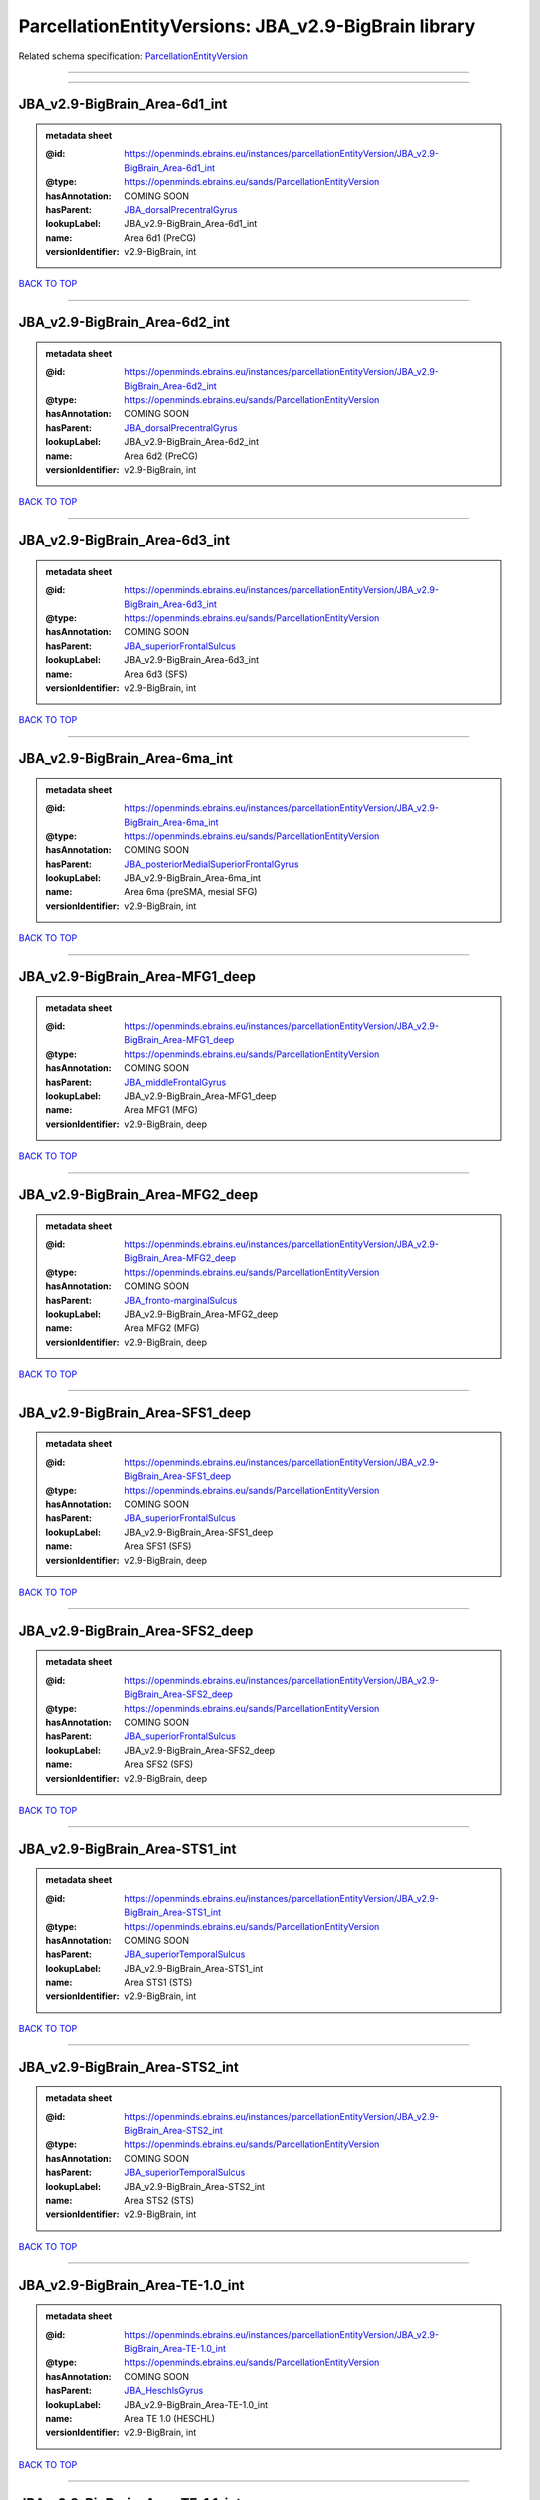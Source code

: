 #####################################################
ParcellationEntityVersions: JBA_v2.9-BigBrain library
#####################################################

Related schema specification: `ParcellationEntityVersion <https://openminds-documentation.readthedocs.io/en/latest/schema_specifications/SANDS/atlas/parcellationEntityVersion.html>`_

------------

------------

JBA_v2.9-BigBrain_Area-6d1_int
------------------------------

.. admonition:: metadata sheet

   :@id: https://openminds.ebrains.eu/instances/parcellationEntityVersion/JBA_v2.9-BigBrain_Area-6d1_int
   :@type: https://openminds.ebrains.eu/sands/ParcellationEntityVersion
   :hasAnnotation: COMING SOON
   :hasParent: `JBA_dorsalPrecentralGyrus <https://openminds-documentation.readthedocs.io/en/latest/instance_libraries/parcellationEntities/JBA.html#jba-dorsalprecentralgyrus>`_
   :lookupLabel: JBA_v2.9-BigBrain_Area-6d1_int
   :name: Area 6d1 (PreCG)
   :versionIdentifier: v2.9-BigBrain, int

`BACK TO TOP <ParcellationEntityVersions: JBA_v2.9-BigBrain library_>`_

------------

JBA_v2.9-BigBrain_Area-6d2_int
------------------------------

.. admonition:: metadata sheet

   :@id: https://openminds.ebrains.eu/instances/parcellationEntityVersion/JBA_v2.9-BigBrain_Area-6d2_int
   :@type: https://openminds.ebrains.eu/sands/ParcellationEntityVersion
   :hasAnnotation: COMING SOON
   :hasParent: `JBA_dorsalPrecentralGyrus <https://openminds-documentation.readthedocs.io/en/latest/instance_libraries/parcellationEntities/JBA.html#jba-dorsalprecentralgyrus>`_
   :lookupLabel: JBA_v2.9-BigBrain_Area-6d2_int
   :name: Area 6d2 (PreCG)
   :versionIdentifier: v2.9-BigBrain, int

`BACK TO TOP <ParcellationEntityVersions: JBA_v2.9-BigBrain library_>`_

------------

JBA_v2.9-BigBrain_Area-6d3_int
------------------------------

.. admonition:: metadata sheet

   :@id: https://openminds.ebrains.eu/instances/parcellationEntityVersion/JBA_v2.9-BigBrain_Area-6d3_int
   :@type: https://openminds.ebrains.eu/sands/ParcellationEntityVersion
   :hasAnnotation: COMING SOON
   :hasParent: `JBA_superiorFrontalSulcus <https://openminds-documentation.readthedocs.io/en/latest/instance_libraries/parcellationEntities/JBA.html#jba-superiorfrontalsulcus>`_
   :lookupLabel: JBA_v2.9-BigBrain_Area-6d3_int
   :name: Area 6d3 (SFS)
   :versionIdentifier: v2.9-BigBrain, int

`BACK TO TOP <ParcellationEntityVersions: JBA_v2.9-BigBrain library_>`_

------------

JBA_v2.9-BigBrain_Area-6ma_int
------------------------------

.. admonition:: metadata sheet

   :@id: https://openminds.ebrains.eu/instances/parcellationEntityVersion/JBA_v2.9-BigBrain_Area-6ma_int
   :@type: https://openminds.ebrains.eu/sands/ParcellationEntityVersion
   :hasAnnotation: COMING SOON
   :hasParent: `JBA_posteriorMedialSuperiorFrontalGyrus <https://openminds-documentation.readthedocs.io/en/latest/instance_libraries/parcellationEntities/JBA.html#jba-posteriormedialsuperiorfrontalgyrus>`_
   :lookupLabel: JBA_v2.9-BigBrain_Area-6ma_int
   :name: Area 6ma (preSMA, mesial SFG)
   :versionIdentifier: v2.9-BigBrain, int

`BACK TO TOP <ParcellationEntityVersions: JBA_v2.9-BigBrain library_>`_

------------

JBA_v2.9-BigBrain_Area-MFG1_deep
--------------------------------

.. admonition:: metadata sheet

   :@id: https://openminds.ebrains.eu/instances/parcellationEntityVersion/JBA_v2.9-BigBrain_Area-MFG1_deep
   :@type: https://openminds.ebrains.eu/sands/ParcellationEntityVersion
   :hasAnnotation: COMING SOON
   :hasParent: `JBA_middleFrontalGyrus <https://openminds-documentation.readthedocs.io/en/latest/instance_libraries/parcellationEntities/JBA.html#jba-middlefrontalgyrus>`_
   :lookupLabel: JBA_v2.9-BigBrain_Area-MFG1_deep
   :name: Area MFG1 (MFG)
   :versionIdentifier: v2.9-BigBrain, deep

`BACK TO TOP <ParcellationEntityVersions: JBA_v2.9-BigBrain library_>`_

------------

JBA_v2.9-BigBrain_Area-MFG2_deep
--------------------------------

.. admonition:: metadata sheet

   :@id: https://openminds.ebrains.eu/instances/parcellationEntityVersion/JBA_v2.9-BigBrain_Area-MFG2_deep
   :@type: https://openminds.ebrains.eu/sands/ParcellationEntityVersion
   :hasAnnotation: COMING SOON
   :hasParent: `JBA_fronto-marginalSulcus <https://openminds-documentation.readthedocs.io/en/latest/instance_libraries/parcellationEntities/JBA.html#jba-fronto-marginalsulcus>`_
   :lookupLabel: JBA_v2.9-BigBrain_Area-MFG2_deep
   :name: Area MFG2 (MFG)
   :versionIdentifier: v2.9-BigBrain, deep

`BACK TO TOP <ParcellationEntityVersions: JBA_v2.9-BigBrain library_>`_

------------

JBA_v2.9-BigBrain_Area-SFS1_deep
--------------------------------

.. admonition:: metadata sheet

   :@id: https://openminds.ebrains.eu/instances/parcellationEntityVersion/JBA_v2.9-BigBrain_Area-SFS1_deep
   :@type: https://openminds.ebrains.eu/sands/ParcellationEntityVersion
   :hasAnnotation: COMING SOON
   :hasParent: `JBA_superiorFrontalSulcus <https://openminds-documentation.readthedocs.io/en/latest/instance_libraries/parcellationEntities/JBA.html#jba-superiorfrontalsulcus>`_
   :lookupLabel: JBA_v2.9-BigBrain_Area-SFS1_deep
   :name: Area SFS1 (SFS)
   :versionIdentifier: v2.9-BigBrain, deep

`BACK TO TOP <ParcellationEntityVersions: JBA_v2.9-BigBrain library_>`_

------------

JBA_v2.9-BigBrain_Area-SFS2_deep
--------------------------------

.. admonition:: metadata sheet

   :@id: https://openminds.ebrains.eu/instances/parcellationEntityVersion/JBA_v2.9-BigBrain_Area-SFS2_deep
   :@type: https://openminds.ebrains.eu/sands/ParcellationEntityVersion
   :hasAnnotation: COMING SOON
   :hasParent: `JBA_superiorFrontalSulcus <https://openminds-documentation.readthedocs.io/en/latest/instance_libraries/parcellationEntities/JBA.html#jba-superiorfrontalsulcus>`_
   :lookupLabel: JBA_v2.9-BigBrain_Area-SFS2_deep
   :name: Area SFS2 (SFS)
   :versionIdentifier: v2.9-BigBrain, deep

`BACK TO TOP <ParcellationEntityVersions: JBA_v2.9-BigBrain library_>`_

------------

JBA_v2.9-BigBrain_Area-STS1_int
-------------------------------

.. admonition:: metadata sheet

   :@id: https://openminds.ebrains.eu/instances/parcellationEntityVersion/JBA_v2.9-BigBrain_Area-STS1_int
   :@type: https://openminds.ebrains.eu/sands/ParcellationEntityVersion
   :hasAnnotation: COMING SOON
   :hasParent: `JBA_superiorTemporalSulcus <https://openminds-documentation.readthedocs.io/en/latest/instance_libraries/parcellationEntities/JBA.html#jba-superiortemporalsulcus>`_
   :lookupLabel: JBA_v2.9-BigBrain_Area-STS1_int
   :name: Area STS1 (STS)
   :versionIdentifier: v2.9-BigBrain, int

`BACK TO TOP <ParcellationEntityVersions: JBA_v2.9-BigBrain library_>`_

------------

JBA_v2.9-BigBrain_Area-STS2_int
-------------------------------

.. admonition:: metadata sheet

   :@id: https://openminds.ebrains.eu/instances/parcellationEntityVersion/JBA_v2.9-BigBrain_Area-STS2_int
   :@type: https://openminds.ebrains.eu/sands/ParcellationEntityVersion
   :hasAnnotation: COMING SOON
   :hasParent: `JBA_superiorTemporalSulcus <https://openminds-documentation.readthedocs.io/en/latest/instance_libraries/parcellationEntities/JBA.html#jba-superiortemporalsulcus>`_
   :lookupLabel: JBA_v2.9-BigBrain_Area-STS2_int
   :name: Area STS2 (STS)
   :versionIdentifier: v2.9-BigBrain, int

`BACK TO TOP <ParcellationEntityVersions: JBA_v2.9-BigBrain library_>`_

------------

JBA_v2.9-BigBrain_Area-TE-1.0_int
---------------------------------

.. admonition:: metadata sheet

   :@id: https://openminds.ebrains.eu/instances/parcellationEntityVersion/JBA_v2.9-BigBrain_Area-TE-1.0_int
   :@type: https://openminds.ebrains.eu/sands/ParcellationEntityVersion
   :hasAnnotation: COMING SOON
   :hasParent: `JBA_HeschlsGyrus <https://openminds-documentation.readthedocs.io/en/latest/instance_libraries/parcellationEntities/JBA.html#jba-heschlsgyrus>`_
   :lookupLabel: JBA_v2.9-BigBrain_Area-TE-1.0_int
   :name: Area TE 1.0 (HESCHL)
   :versionIdentifier: v2.9-BigBrain, int

`BACK TO TOP <ParcellationEntityVersions: JBA_v2.9-BigBrain library_>`_

------------

JBA_v2.9-BigBrain_Area-TE-1.1_int
---------------------------------

.. admonition:: metadata sheet

   :@id: https://openminds.ebrains.eu/instances/parcellationEntityVersion/JBA_v2.9-BigBrain_Area-TE-1.1_int
   :@type: https://openminds.ebrains.eu/sands/ParcellationEntityVersion
   :hasAnnotation: COMING SOON
   :hasParent: `JBA_HeschlsGyrus <https://openminds-documentation.readthedocs.io/en/latest/instance_libraries/parcellationEntities/JBA.html#jba-heschlsgyrus>`_
   :lookupLabel: JBA_v2.9-BigBrain_Area-TE-1.1_int
   :name: Area TE 1.1 (HESCHL)
   :versionIdentifier: v2.9-BigBrain, int

`BACK TO TOP <ParcellationEntityVersions: JBA_v2.9-BigBrain library_>`_

------------

JBA_v2.9-BigBrain_Area-TE-1.2_int
---------------------------------

.. admonition:: metadata sheet

   :@id: https://openminds.ebrains.eu/instances/parcellationEntityVersion/JBA_v2.9-BigBrain_Area-TE-1.2_int
   :@type: https://openminds.ebrains.eu/sands/ParcellationEntityVersion
   :hasAnnotation: COMING SOON
   :hasParent: `JBA_HeschlsGyrus <https://openminds-documentation.readthedocs.io/en/latest/instance_libraries/parcellationEntities/JBA.html#jba-heschlsgyrus>`_
   :lookupLabel: JBA_v2.9-BigBrain_Area-TE-1.2_int
   :name: Area TE 1.2 (HESCHL)
   :versionIdentifier: v2.9-BigBrain, int

`BACK TO TOP <ParcellationEntityVersions: JBA_v2.9-BigBrain library_>`_

------------

JBA_v2.9-BigBrain_Area-TE-3_int
-------------------------------

.. admonition:: metadata sheet

   :@id: https://openminds.ebrains.eu/instances/parcellationEntityVersion/JBA_v2.9-BigBrain_Area-TE-3_int
   :@type: https://openminds.ebrains.eu/sands/ParcellationEntityVersion
   :hasAnnotation: COMING SOON
   :hasParent: `JBA_superiorTemporalGyrus <https://openminds-documentation.readthedocs.io/en/latest/instance_libraries/parcellationEntities/JBA.html#jba-superiortemporalgyrus>`_
   :lookupLabel: JBA_v2.9-BigBrain_Area-TE-3_int
   :name: Area TE 3 (STG)
   :versionIdentifier: v2.9-BigBrain, int

`BACK TO TOP <ParcellationEntityVersions: JBA_v2.9-BigBrain library_>`_

------------

JBA_v2.9-BigBrain_Area-hIP4_int
-------------------------------

.. admonition:: metadata sheet

   :@id: https://openminds.ebrains.eu/instances/parcellationEntityVersion/JBA_v2.9-BigBrain_Area-hIP4_int
   :@type: https://openminds.ebrains.eu/sands/ParcellationEntityVersion
   :hasAnnotation: COMING SOON
   :hasParent: `JBA_intraparietalSulcus <https://openminds-documentation.readthedocs.io/en/latest/instance_libraries/parcellationEntities/JBA.html#jba-intraparietalsulcus>`_
   :lookupLabel: JBA_v2.9-BigBrain_Area-hIP4_int
   :name: Area hIP4 (IPS)
   :versionIdentifier: v2.9-BigBrain, int

`BACK TO TOP <ParcellationEntityVersions: JBA_v2.9-BigBrain library_>`_

------------

JBA_v2.9-BigBrain_Area-hIP5_int
-------------------------------

.. admonition:: metadata sheet

   :@id: https://openminds.ebrains.eu/instances/parcellationEntityVersion/JBA_v2.9-BigBrain_Area-hIP5_int
   :@type: https://openminds.ebrains.eu/sands/ParcellationEntityVersion
   :hasAnnotation: COMING SOON
   :hasParent: `JBA_intraparietalSulcus <https://openminds-documentation.readthedocs.io/en/latest/instance_libraries/parcellationEntities/JBA.html#jba-intraparietalsulcus>`_
   :lookupLabel: JBA_v2.9-BigBrain_Area-hIP5_int
   :name: Area hIP5 (IPS)
   :versionIdentifier: v2.9-BigBrain, int

`BACK TO TOP <ParcellationEntityVersions: JBA_v2.9-BigBrain library_>`_

------------

JBA_v2.9-BigBrain_Area-hIP6_int
-------------------------------

.. admonition:: metadata sheet

   :@id: https://openminds.ebrains.eu/instances/parcellationEntityVersion/JBA_v2.9-BigBrain_Area-hIP6_int
   :@type: https://openminds.ebrains.eu/sands/ParcellationEntityVersion
   :hasAnnotation: COMING SOON
   :hasParent: `JBA_intraparietalSulcus <https://openminds-documentation.readthedocs.io/en/latest/instance_libraries/parcellationEntities/JBA.html#jba-intraparietalsulcus>`_
   :lookupLabel: JBA_v2.9-BigBrain_Area-hIP6_int
   :name: Area hIP6 (IPS)
   :versionIdentifier: v2.9-BigBrain, int

`BACK TO TOP <ParcellationEntityVersions: JBA_v2.9-BigBrain library_>`_

------------

JBA_v2.9-BigBrain_Area-hIP7_int
-------------------------------

.. admonition:: metadata sheet

   :@id: https://openminds.ebrains.eu/instances/parcellationEntityVersion/JBA_v2.9-BigBrain_Area-hIP7_int
   :@type: https://openminds.ebrains.eu/sands/ParcellationEntityVersion
   :hasAnnotation: COMING SOON
   :hasParent: `JBA_intraparietalSulcus <https://openminds-documentation.readthedocs.io/en/latest/instance_libraries/parcellationEntities/JBA.html#jba-intraparietalsulcus>`_
   :lookupLabel: JBA_v2.9-BigBrain_Area-hIP7_int
   :name: Area hIP7 (IPS)
   :versionIdentifier: v2.9-BigBrain, int

`BACK TO TOP <ParcellationEntityVersions: JBA_v2.9-BigBrain library_>`_

------------

JBA_v2.9-BigBrain_Area-hIP8_int
-------------------------------

.. admonition:: metadata sheet

   :@id: https://openminds.ebrains.eu/instances/parcellationEntityVersion/JBA_v2.9-BigBrain_Area-hIP8_int
   :@type: https://openminds.ebrains.eu/sands/ParcellationEntityVersion
   :hasAnnotation: COMING SOON
   :hasParent: `JBA_intraparietalSulcus <https://openminds-documentation.readthedocs.io/en/latest/instance_libraries/parcellationEntities/JBA.html#jba-intraparietalsulcus>`_
   :lookupLabel: JBA_v2.9-BigBrain_Area-hIP8_int
   :name: Area hIP8 (IPS)
   :versionIdentifier: v2.9-BigBrain, int

`BACK TO TOP <ParcellationEntityVersions: JBA_v2.9-BigBrain library_>`_

------------

JBA_v2.9-BigBrain_Area-hOc1_deep
--------------------------------

.. admonition:: metadata sheet

   :@id: https://openminds.ebrains.eu/instances/parcellationEntityVersion/JBA_v2.9-BigBrain_Area-hOc1_deep
   :@type: https://openminds.ebrains.eu/sands/ParcellationEntityVersion
   :hasAnnotation: COMING SOON
   :hasParent: `JBA_occipitalCortex <https://openminds-documentation.readthedocs.io/en/latest/instance_libraries/parcellationEntities/JBA.html#jba-occipitalcortex>`_
   :lookupLabel: JBA_v2.9-BigBrain_Area-hOc1_deep
   :name: Area hOc1 (V1, 17, CalcS)
   :versionIdentifier: v2.9-BigBrain, deep

`BACK TO TOP <ParcellationEntityVersions: JBA_v2.9-BigBrain library_>`_

------------

JBA_v2.9-BigBrain_Area-hOc2_deep
--------------------------------

.. admonition:: metadata sheet

   :@id: https://openminds.ebrains.eu/instances/parcellationEntityVersion/JBA_v2.9-BigBrain_Area-hOc2_deep
   :@type: https://openminds.ebrains.eu/sands/ParcellationEntityVersion
   :hasAnnotation: COMING SOON
   :hasParent: `JBA_occipitalCortex <https://openminds-documentation.readthedocs.io/en/latest/instance_libraries/parcellationEntities/JBA.html#jba-occipitalcortex>`_
   :lookupLabel: JBA_v2.9-BigBrain_Area-hOc2_deep
   :name: Area hOc2 (V2, 18)
   :versionIdentifier: v2.9-BigBrain, deep

`BACK TO TOP <ParcellationEntityVersions: JBA_v2.9-BigBrain library_>`_

------------

JBA_v2.9-BigBrain_Area-hOc3v_deep
---------------------------------

.. admonition:: metadata sheet

   :@id: https://openminds.ebrains.eu/instances/parcellationEntityVersion/JBA_v2.9-BigBrain_Area-hOc3v_deep
   :@type: https://openminds.ebrains.eu/sands/ParcellationEntityVersion
   :hasAnnotation: COMING SOON
   :hasParent: `JBA_ventralOccipitalCortex <https://openminds-documentation.readthedocs.io/en/latest/instance_libraries/parcellationEntities/JBA.html#jba-ventraloccipitalcortex>`_
   :lookupLabel: JBA_v2.9-BigBrain_Area-hOc3v_deep
   :name: Area hOc3v (LingG)
   :versionIdentifier: v2.9-BigBrain, deep

`BACK TO TOP <ParcellationEntityVersions: JBA_v2.9-BigBrain library_>`_

------------

JBA_v2.9-BigBrain_Area-hOc5_deep
--------------------------------

.. admonition:: metadata sheet

   :@id: https://openminds.ebrains.eu/instances/parcellationEntityVersion/JBA_v2.9-BigBrain_Area-hOc5_deep
   :@type: https://openminds.ebrains.eu/sands/ParcellationEntityVersion
   :hasAnnotation: COMING SOON
   :hasParent: `JBA_lateralOccipitalCortex <https://openminds-documentation.readthedocs.io/en/latest/instance_libraries/parcellationEntities/JBA.html#jba-lateraloccipitalcortex>`_
   :lookupLabel: JBA_v2.9-BigBrain_Area-hOc5_deep
   :name: Area hOc5 (LOC)
   :versionIdentifier: v2.9-BigBrain, deep

`BACK TO TOP <ParcellationEntityVersions: JBA_v2.9-BigBrain library_>`_

------------

JBA_v2.9-BigBrain_Area-hOc6_int
-------------------------------

.. admonition:: metadata sheet

   :@id: https://openminds.ebrains.eu/instances/parcellationEntityVersion/JBA_v2.9-BigBrain_Area-hOc6_int
   :@type: https://openminds.ebrains.eu/sands/ParcellationEntityVersion
   :hasAnnotation: COMING SOON
   :hasParent: `JBA_dorsalOccipitalCortex <https://openminds-documentation.readthedocs.io/en/latest/instance_libraries/parcellationEntities/JBA.html#jba-dorsaloccipitalcortex>`_
   :lookupLabel: JBA_v2.9-BigBrain_Area-hOc6_int
   :name: Area hOc6 (POS)
   :versionIdentifier: v2.9-BigBrain, int

`BACK TO TOP <ParcellationEntityVersions: JBA_v2.9-BigBrain library_>`_

------------

JBA_v2.9-BigBrain_Area-hPO1_int
-------------------------------

.. admonition:: metadata sheet

   :@id: https://openminds.ebrains.eu/instances/parcellationEntityVersion/JBA_v2.9-BigBrain_Area-hPO1_int
   :@type: https://openminds.ebrains.eu/sands/ParcellationEntityVersion
   :hasAnnotation: COMING SOON
   :hasParent: `JBA_parieto-occipitalSulcus <https://openminds-documentation.readthedocs.io/en/latest/instance_libraries/parcellationEntities/JBA.html#jba-parieto-occipitalsulcus>`_
   :lookupLabel: JBA_v2.9-BigBrain_Area-hPO1_int
   :name: Area hPO1 (POS)
   :versionIdentifier: v2.9-BigBrain, int

`BACK TO TOP <ParcellationEntityVersions: JBA_v2.9-BigBrain library_>`_

------------

JBA_v2.9-BigBrain_CGL.lam1_deep
-------------------------------

.. admonition:: metadata sheet

   :@id: https://openminds.ebrains.eu/instances/parcellationEntityVersion/JBA_v2.9-BigBrain_CGL.lam1_deep
   :@type: https://openminds.ebrains.eu/sands/ParcellationEntityVersion
   :hasAnnotation: COMING SOON
   :hasParent: `JBA_CGL <https://openminds-documentation.readthedocs.io/en/latest/instance_libraries/parcellationEntities/JBA.html#jba-cgl>`_
   :lookupLabel: JBA_v2.9-BigBrain_CGL.lam1_deep
   :name: CGL.lam1 (Metathalamus)
   :versionIdentifier: v2.9-BigBrain, deep

`BACK TO TOP <ParcellationEntityVersions: JBA_v2.9-BigBrain library_>`_

------------

JBA_v2.9-BigBrain_CGL.lam2_deep
-------------------------------

.. admonition:: metadata sheet

   :@id: https://openminds.ebrains.eu/instances/parcellationEntityVersion/JBA_v2.9-BigBrain_CGL.lam2_deep
   :@type: https://openminds.ebrains.eu/sands/ParcellationEntityVersion
   :hasAnnotation: COMING SOON
   :hasParent: `JBA_CGL <https://openminds-documentation.readthedocs.io/en/latest/instance_libraries/parcellationEntities/JBA.html#jba-cgl>`_
   :lookupLabel: JBA_v2.9-BigBrain_CGL.lam2_deep
   :name: CGL.lam2 (Metathalamus)
   :versionIdentifier: v2.9-BigBrain, deep

`BACK TO TOP <ParcellationEntityVersions: JBA_v2.9-BigBrain library_>`_

------------

JBA_v2.9-BigBrain_CGL.lam3_deep
-------------------------------

.. admonition:: metadata sheet

   :@id: https://openminds.ebrains.eu/instances/parcellationEntityVersion/JBA_v2.9-BigBrain_CGL.lam3_deep
   :@type: https://openminds.ebrains.eu/sands/ParcellationEntityVersion
   :hasAnnotation: COMING SOON
   :hasParent: `JBA_CGL <https://openminds-documentation.readthedocs.io/en/latest/instance_libraries/parcellationEntities/JBA.html#jba-cgl>`_
   :lookupLabel: JBA_v2.9-BigBrain_CGL.lam3_deep
   :name: CGL.lam3 (Metathalamus)
   :versionIdentifier: v2.9-BigBrain, deep

`BACK TO TOP <ParcellationEntityVersions: JBA_v2.9-BigBrain library_>`_

------------

JBA_v2.9-BigBrain_CGL.lam4_deep
-------------------------------

.. admonition:: metadata sheet

   :@id: https://openminds.ebrains.eu/instances/parcellationEntityVersion/JBA_v2.9-BigBrain_CGL.lam4_deep
   :@type: https://openminds.ebrains.eu/sands/ParcellationEntityVersion
   :hasAnnotation: COMING SOON
   :hasParent: `JBA_CGL <https://openminds-documentation.readthedocs.io/en/latest/instance_libraries/parcellationEntities/JBA.html#jba-cgl>`_
   :lookupLabel: JBA_v2.9-BigBrain_CGL.lam4_deep
   :name: CGL.lam4 (Metathalamus)
   :versionIdentifier: v2.9-BigBrain, deep

`BACK TO TOP <ParcellationEntityVersions: JBA_v2.9-BigBrain library_>`_

------------

JBA_v2.9-BigBrain_CGL.lam5_deep
-------------------------------

.. admonition:: metadata sheet

   :@id: https://openminds.ebrains.eu/instances/parcellationEntityVersion/JBA_v2.9-BigBrain_CGL.lam5_deep
   :@type: https://openminds.ebrains.eu/sands/ParcellationEntityVersion
   :hasAnnotation: COMING SOON
   :hasParent: `JBA_CGL <https://openminds-documentation.readthedocs.io/en/latest/instance_libraries/parcellationEntities/JBA.html#jba-cgl>`_
   :lookupLabel: JBA_v2.9-BigBrain_CGL.lam5_deep
   :name: CGL.lam5 (Metathalamus)
   :versionIdentifier: v2.9-BigBrain, deep

`BACK TO TOP <ParcellationEntityVersions: JBA_v2.9-BigBrain library_>`_

------------

JBA_v2.9-BigBrain_CGL.lam6_deep
-------------------------------

.. admonition:: metadata sheet

   :@id: https://openminds.ebrains.eu/instances/parcellationEntityVersion/JBA_v2.9-BigBrain_CGL.lam6_deep
   :@type: https://openminds.ebrains.eu/sands/ParcellationEntityVersion
   :hasAnnotation: COMING SOON
   :hasParent: `JBA_CGL <https://openminds-documentation.readthedocs.io/en/latest/instance_libraries/parcellationEntities/JBA.html#jba-cgl>`_
   :lookupLabel: JBA_v2.9-BigBrain_CGL.lam6_deep
   :name: CGL.lam6 (Metathalamus)
   :versionIdentifier: v2.9-BigBrain, deep

`BACK TO TOP <ParcellationEntityVersions: JBA_v2.9-BigBrain library_>`_

------------

JBA_v2.9-BigBrain_CGM.CGMd_deep
-------------------------------

.. admonition:: metadata sheet

   :@id: https://openminds.ebrains.eu/instances/parcellationEntityVersion/JBA_v2.9-BigBrain_CGM.CGMd_deep
   :@type: https://openminds.ebrains.eu/sands/ParcellationEntityVersion
   :hasAnnotation: COMING SOON
   :hasParent: `JBA_CGM <https://openminds-documentation.readthedocs.io/en/latest/instance_libraries/parcellationEntities/JBA.html#jba-cgm>`_
   :lookupLabel: JBA_v2.9-BigBrain_CGM.CGMd_deep
   :name: CGM.CGMd (Metathalamus)
   :versionIdentifier: v2.9-BigBrain, deep

`BACK TO TOP <ParcellationEntityVersions: JBA_v2.9-BigBrain library_>`_

------------

JBA_v2.9-BigBrain_CGM.CGMm_deep
-------------------------------

.. admonition:: metadata sheet

   :@id: https://openminds.ebrains.eu/instances/parcellationEntityVersion/JBA_v2.9-BigBrain_CGM.CGMm_deep
   :@type: https://openminds.ebrains.eu/sands/ParcellationEntityVersion
   :hasAnnotation: COMING SOON
   :hasParent: `JBA_CGM <https://openminds-documentation.readthedocs.io/en/latest/instance_libraries/parcellationEntities/JBA.html#jba-cgm>`_
   :lookupLabel: JBA_v2.9-BigBrain_CGM.CGMm_deep
   :name: CGM.CGMm (Metathalamus)
   :versionIdentifier: v2.9-BigBrain, deep

`BACK TO TOP <ParcellationEntityVersions: JBA_v2.9-BigBrain library_>`_

------------

JBA_v2.9-BigBrain_CGM.CGMv_deep
-------------------------------

.. admonition:: metadata sheet

   :@id: https://openminds.ebrains.eu/instances/parcellationEntityVersion/JBA_v2.9-BigBrain_CGM.CGMv_deep
   :@type: https://openminds.ebrains.eu/sands/ParcellationEntityVersion
   :hasAnnotation: COMING SOON
   :hasParent: `JBA_CGM <https://openminds-documentation.readthedocs.io/en/latest/instance_libraries/parcellationEntities/JBA.html#jba-cgm>`_
   :lookupLabel: JBA_v2.9-BigBrain_CGM.CGMv_deep
   :name: CGM.CGMv (Metathalamus)
   :versionIdentifier: v2.9-BigBrain, deep

`BACK TO TOP <ParcellationEntityVersions: JBA_v2.9-BigBrain library_>`_

------------

JBA_v2.9-BigBrain_Entorhinal-Cortex_int
---------------------------------------

.. admonition:: metadata sheet

   :@id: https://openminds.ebrains.eu/instances/parcellationEntityVersion/JBA_v2.9-BigBrain_Entorhinal-Cortex_int
   :@type: https://openminds.ebrains.eu/sands/ParcellationEntityVersion
   :hasAnnotation: COMING SOON
   :hasParent: `JBA_hippocampalFormation <https://openminds-documentation.readthedocs.io/en/latest/instance_libraries/parcellationEntities/JBA.html#jba-hippocampalformation>`_
   :lookupLabel: JBA_v2.9-BigBrain_Entorhinal-Cortex_int
   :name: Entorhinal Cortex
   :versionIdentifier: v2.9-BigBrain, int

`BACK TO TOP <ParcellationEntityVersions: JBA_v2.9-BigBrain library_>`_

------------


